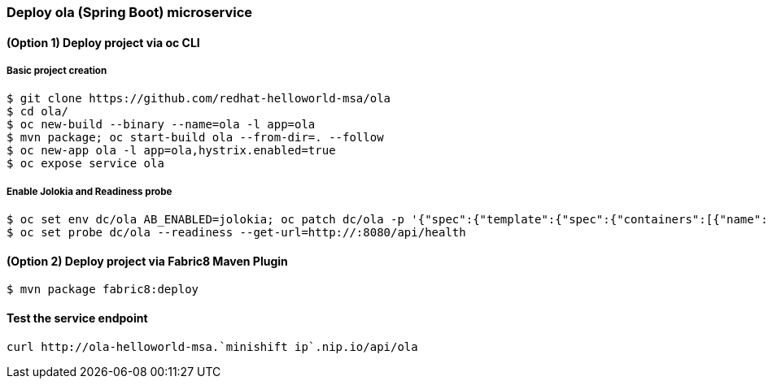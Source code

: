 // JBoss, Home of Professional Open Source
// Copyright 2016, Red Hat, Inc. and/or its affiliates, and individual
// contributors by the @authors tag. See the copyright.txt in the
// distribution for a full listing of individual contributors.
//
// Licensed under the Apache License, Version 2.0 (the "License");
// you may not use this file except in compliance with the License.
// You may obtain a copy of the License at
// http://www.apache.org/licenses/LICENSE-2.0
// Unless required by applicable law or agreed to in writing, software
// distributed under the License is distributed on an "AS IS" BASIS,
// WITHOUT WARRANTIES OR CONDITIONS OF ANY KIND, either express or implied.
// See the License for the specific language governing permissions and
// limitations under the License.

### Deploy ola (Spring Boot) microservice

#### (Option 1) Deploy project via oc CLI

##### Basic project creation

----
$ git clone https://github.com/redhat-helloworld-msa/ola
$ cd ola/
$ oc new-build --binary --name=ola -l app=ola
$ mvn package; oc start-build ola --from-dir=. --follow
$ oc new-app ola -l app=ola,hystrix.enabled=true
$ oc expose service ola
----

##### Enable Jolokia and Readiness probe

----
$ oc set env dc/ola AB_ENABLED=jolokia; oc patch dc/ola -p '{"spec":{"template":{"spec":{"containers":[{"name":"ola","ports":[{"containerPort": 8778,"name":"jolokia"}]}]}}}}'
$ oc set probe dc/ola --readiness --get-url=http://:8080/api/health
----

#### (Option 2) Deploy project via Fabric8 Maven Plugin

----
$ mvn package fabric8:deploy
----


#### Test the service endpoint

----
curl http://ola-helloworld-msa.`minishift ip`.nip.io/api/ola
----



